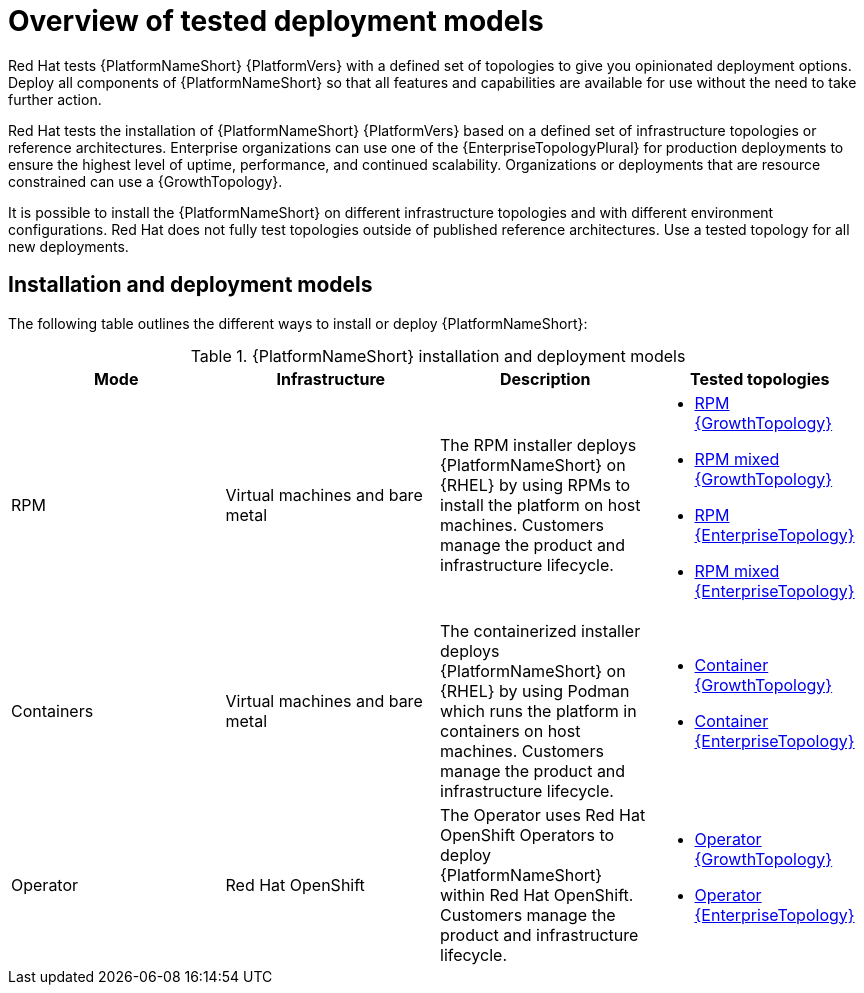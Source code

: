 [id="overview-tested-deployment-models"]

= Overview of tested deployment models

Red Hat tests {PlatformNameShort} {PlatformVers} with a defined set of topologies to give you opinionated deployment options. Deploy all components of {PlatformNameShort} so that all features and capabilities are available for use without the need to take further action.

Red Hat tests the installation of {PlatformNameShort} {PlatformVers} based on a defined set of infrastructure topologies or reference architectures. Enterprise organizations can use one of the {EnterpriseTopologyPlural} for production deployments to ensure the highest level of uptime, performance, and continued scalability. Organizations or deployments that are resource constrained can use a {GrowthTopology}.

It is possible to install the {PlatformNameShort} on different infrastructure topologies and with different environment configurations. Red Hat does not fully test topologies outside of published reference architectures. Use a tested topology for all new deployments. 

== Installation and deployment models

The following table outlines the different ways to install or deploy {PlatformNameShort}:

.{PlatformNameShort} installation and deployment models
[options="header"]
|====
| Mode | Infrastructure | Description | Tested topologies
| RPM | Virtual machines and bare metal | The RPM installer deploys {PlatformNameShort} on {RHEL} by using RPMs to install the platform on host machines. Customers manage the product and infrastructure lifecycle.
a| 
* link:{URLTopologies}/rpm-topologies#rpm-a-env-a[RPM {GrowthTopology}]
* link:{URLTopologies}/rpm-topologies#rpm-a-env-b[RPM mixed {GrowthTopology}]
* link:{URLTopologies}/rpm-topologies#rpm-b-env-a[RPM {EnterpriseTopology}]
* link:{URLTopologies}/rpm-topologies#rpm-b-env-b[RPM mixed {EnterpriseTopology}]
| Containers
| Virtual machines and bare metal
| The containerized installer deploys {PlatformNameShort} on {RHEL} by using Podman which runs the platform in containers on host machines. Customers manage the product and infrastructure lifecycle.
a| 
* link:{URLTopologies}/container-topologies#cont-a-env-a[Container {GrowthTopology}]
* link:{URLTopologies}/container-topologies#cont-b-env-a[Container {EnterpriseTopology}]

| Operator
| Red Hat OpenShift
| The Operator uses Red Hat OpenShift Operators to deploy {PlatformNameShort} within Red Hat OpenShift. Customers manage the product and infrastructure lifecycle.
a| 
* link:{URLTopologies}/ocp-topologies#ocp-a-env-a[Operator {GrowthTopology}]
* link:{URLTopologies}/ocp-topologies#ocp-b-env-a[Operator {EnterpriseTopology}] 
|====
